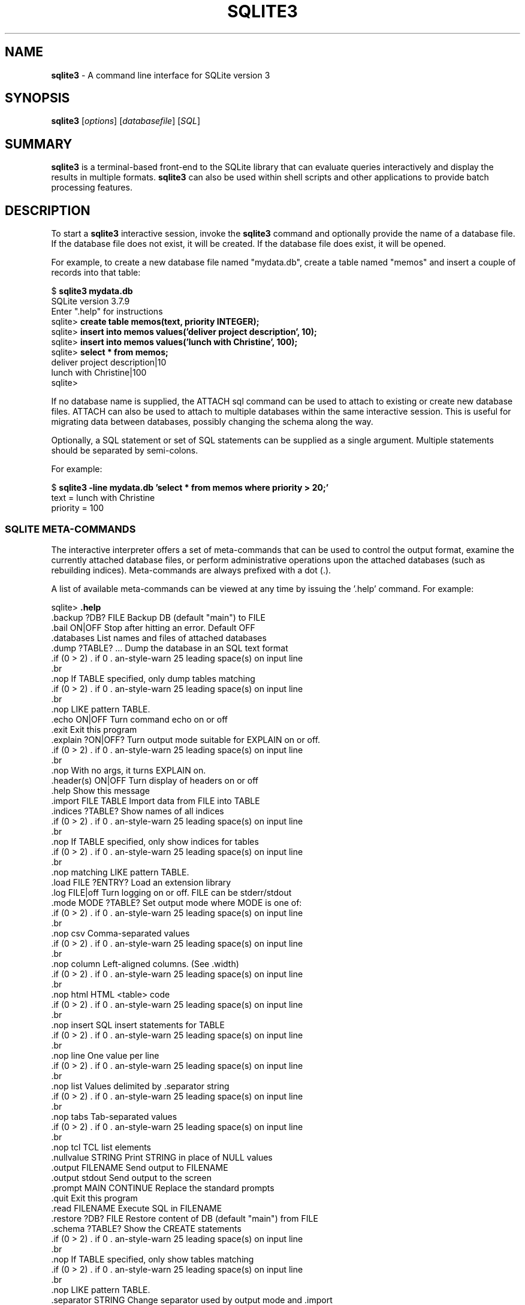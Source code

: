.\"                                      Hey, EMACS: -*- nroff -*-
.\" First parameter, NAME, should be all caps
.\" Second parameter, SECTION, should be 1-8, maybe w/ subsection
.\" other parameters are allowed: see man(7), man(1)
.TH SQLITE3 1 "Sat Nov  5 15:57:18 CET 2011"
.\" Please adjust this date whenever revising the manpage.
.\"
.\" Some roff macros, for reference:
.\" .nh        disable hyphenation
.\" .hy        enable hyphenation
.\" .ad l      left justify
.\" .ad b      justify to both left and right margins
.\" .nf        disable filling
.\" .fi        enable filling
.\" .br        insert line break
.\" .sp <n>    insert n+1 empty lines
.\" for manpage-specific macros, see man(7)
.SH NAME
.B sqlite3 
\- A command line interface for SQLite version 3

.SH SYNOPSIS
.B sqlite3
.RI [ options ]
.RI [ databasefile ]
.RI [ SQL ]

.SH SUMMARY
.PP
.B sqlite3
is a terminal-based front-end to the SQLite library that can evaluate
queries interactively and display the results in multiple formats.
.B sqlite3
can also be used within shell scripts and other applications to provide
batch processing features.

.SH DESCRIPTION
To start a
.B sqlite3
interactive session, invoke the
.B sqlite3
command and optionally provide the name of a database file.  If the
database file does not exist, it will be created.  If the database file
does exist, it will be opened.

For example, to create a new database file named "mydata.db", create
a table named "memos" and insert a couple of records into that table:
.sp
$ 
.B sqlite3 mydata.db
.br
SQLite version 3.7.9
.br
Enter ".help" for instructions
.br
sqlite>
.B create table memos(text, priority INTEGER);
.br
sqlite>
.B insert into memos values('deliver project description', 10);
.br
sqlite>
.B insert into memos values('lunch with Christine', 100);
.br
sqlite>
.B select * from memos;
.br
deliver project description|10
.br
lunch with Christine|100
.br
sqlite>
.sp

If no database name is supplied, the ATTACH sql command can be used
to attach to existing or create new database files.  ATTACH can also
be used to attach to multiple databases within the same interactive
session.  This is useful for migrating data between databases,
possibly changing the schema along the way.

Optionally, a SQL statement or set of SQL statements can be supplied as
a single argument.  Multiple statements should be separated by
semi-colons.

For example:
.sp
$ 
.B sqlite3 -line mydata.db 'select * from memos where priority > 20;'
.br
    text = lunch with Christine
.br
priority = 100
.br
.sp

.SS SQLITE META-COMMANDS
.PP
The interactive interpreter offers a set of meta-commands that can be
used to control the output format, examine the currently attached
database files, or perform administrative operations upon the
attached databases (such as rebuilding indices).   Meta-commands are
always prefixed with a dot (.).

A list of available meta-commands can be viewed at any time by issuing
the '.help' command.  For example:
.sp
sqlite>
.B .help
.nf
.cc |
.backup ?DB? FILE      Backup DB (default "main") to FILE
.bail ON|OFF           Stop after hitting an error.  Default OFF
.databases             List names and files of attached databases
.dump ?TABLE? ...      Dump the database in an SQL text format
                         If TABLE specified, only dump tables matching
                         LIKE pattern TABLE.
.echo ON|OFF           Turn command echo on or off
.exit                  Exit this program
.explain ?ON|OFF?      Turn output mode suitable for EXPLAIN on or off.
                         With no args, it turns EXPLAIN on.
.header(s) ON|OFF      Turn display of headers on or off
.help                  Show this message
.import FILE TABLE     Import data from FILE into TABLE
.indices ?TABLE?       Show names of all indices
                         If TABLE specified, only show indices for tables
                         matching LIKE pattern TABLE.
.load FILE ?ENTRY?     Load an extension library
.log FILE|off          Turn logging on or off.  FILE can be stderr/stdout
.mode MODE ?TABLE?     Set output mode where MODE is one of:
                         csv      Comma-separated values
                         column   Left-aligned columns.  (See .width)
                         html     HTML <table> code
                         insert   SQL insert statements for TABLE
                         line     One value per line
                         list     Values delimited by .separator string
                         tabs     Tab-separated values
                         tcl      TCL list elements
.nullvalue STRING      Print STRING in place of NULL values
.output FILENAME       Send output to FILENAME
.output stdout         Send output to the screen
.prompt MAIN CONTINUE  Replace the standard prompts
.quit                  Exit this program
.read FILENAME         Execute SQL in FILENAME
.restore ?DB? FILE     Restore content of DB (default "main") from FILE
.schema ?TABLE?        Show the CREATE statements
                         If TABLE specified, only show tables matching
                         LIKE pattern TABLE.
.separator STRING      Change separator used by output mode and .import
.show                  Show the current values for various settings
.stats ON|OFF          Turn stats on or off
.tables ?TABLE?        List names of tables
                         If TABLE specified, only list tables matching
                         LIKE pattern TABLE.
.timeout MS            Try opening locked tables for MS milliseconds
.width NUM1 NUM2 ...   Set column widths for "column" mode
.timer ON|OFF          Turn the CPU timer measurement on or off
sqlite>
|cc .
.sp
.fi
.SH OPTIONS
.B sqlite3
has the following options:
.TP
.BI \-init\  file
Read and execute commands from file , which can contain a mix of SQL statements and meta-commands.
.TP
.B \-echo
Print commands before execution.
.TP
.B \-[no]header
Turn headers on or off.
.TP
.B \-bail
Stop after hitting an error.
.TP
.B \-interactive
Force interactive I/O .
.TP
.B \-batch
Force batch I/O .
.TP
.B \-column
Query results will be displayed in a table like form, using
whitespace characters to separate the columns and align the
output.
.TP
.B \-csv
Set output mode to CSV (comma separated values).
.TP
.B \-html
Query results will be output as simple HTML tables.
.TP
.B \-line
Query results will be displayed with one value per line, rows
separated by a blank line.  Designed to be easily parsed by
scripts or other programs
.TP
.B \-list
Query results will be displayed with the separator (|, by default)
character between each field value.  The default.
.TP
.BI \-separator\  separator
Set output field separator.  Default is '|'.
.TP
.B \-stats
Print memory stats before each finalize.
.TP
.BI \-nullvalue\  string
Set string used to represent NULL values.  Default is ''
(empty string).
.TP
.B \-version
Show SQLite version.
.TP
.BI \-vfs\  name
Use name as the default VFS .
.TP
.B \-help
Show help on options and exit.


.SH INIT FILE
.B sqlite3
reads an initialization file to set the configuration of the
interactive environment.  Throughout initialization, any previously
specified setting can be overridden.  The sequence of initialization is
as follows:

o The default configuration is established as follows:

.sp
.nf
.cc |
mode            = LIST
separator       = "|"
main prompt     = "sqlite> "
continue prompt = "   ...> "
|cc .
.sp
.fi

o If the file 
.B ~/.sqliterc
exists, it is processed first.
can be found in the user's home directory, it is
read and processed.  It should generally only contain meta-commands.

o If the -init option is present, the specified file is processed.

o All other command line options are processed.

.SH SEE ALSO
http://www.sqlite.org/
.br
The sqlite3-doc package.
.SH AUTHOR
This manual page was originally written by Andreas Rottmann
<rotty@debian.org>, for the Debian GNU/Linux system (but may be used
by others). It was subsequently revised by Bill Bumgarner <bbum@mac.com> and
further updated by Laszlo Boszormenyi <gcs@debian.hu> .
